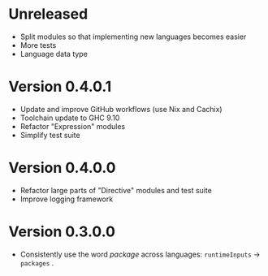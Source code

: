 * Unreleased
- Split modules so that implementing new languages becomes easier
- More tests
- Language data type

* Version 0.4.0.1
- Update and improve GitHub workflows (use Nix and Cachix)
- Toolchain update to GHC 9.10
- Refactor "Expression" modules
- Simplify test suite

* Version 0.4.0.0
- Refactor large parts of "Directive" modules and test suite
- Improve logging framework

* Version 0.3.0.0
- Consistently use the word /package/ across languages: =runtimeInputs= -> =packages= .
